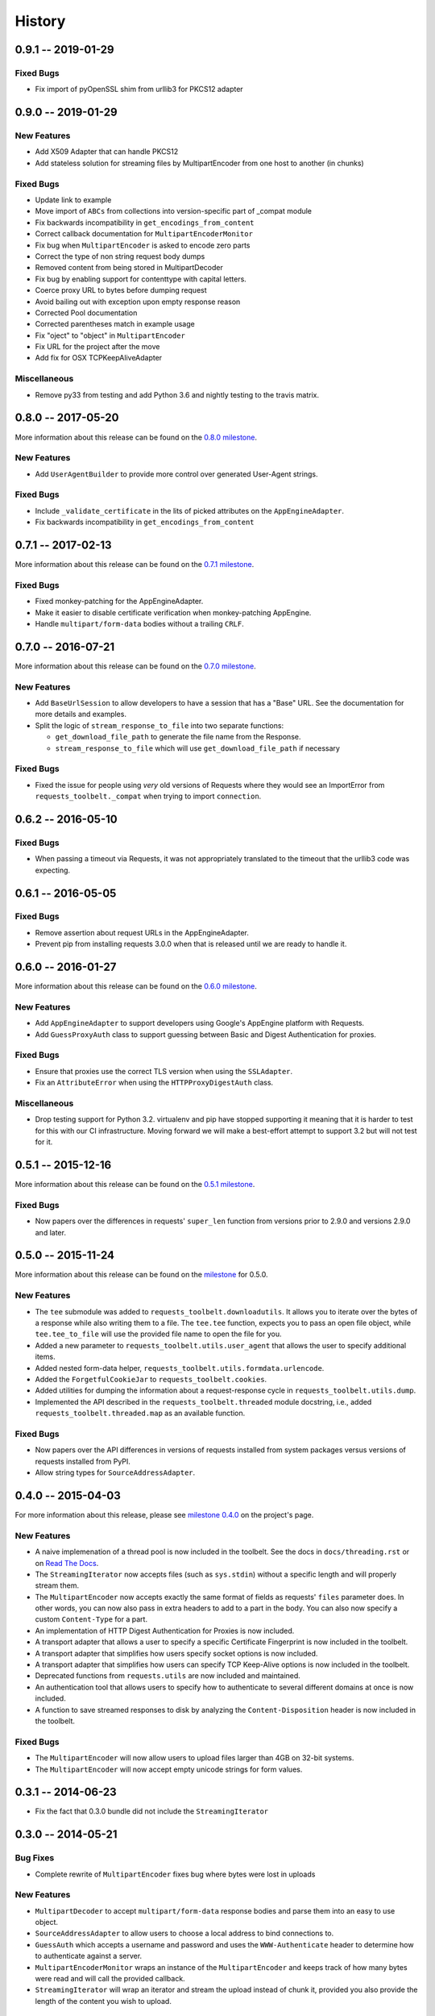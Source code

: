 History
=======

0.9.1 -- 2019-01-29
-------------------

Fixed Bugs
~~~~~~~~~~

- Fix import of pyOpenSSL shim from urllib3 for PKCS12 adapter

0.9.0 -- 2019-01-29
-------------------

New Features
~~~~~~~~~~~~

- Add X509 Adapter that can handle PKCS12 
- Add stateless solution for streaming files by MultipartEncoder from one host to another (in chunks)

Fixed Bugs
~~~~~~~~~~

- Update link to example
- Move import of ``ABCs`` from collections into version-specific part of
  _compat module
- Fix backwards incompatibility in ``get_encodings_from_content``
- Correct callback documentation for ``MultipartEncoderMonitor``
- Fix bug when ``MultipartEncoder`` is asked to encode zero parts
- Correct the type of non string request body dumps
- Removed content from being stored in MultipartDecoder
- Fix bug by enabling support for contenttype with capital letters. 
- Coerce proxy URL to bytes before dumping request
- Avoid bailing out with exception upon empty response reason
- Corrected Pool documentation
- Corrected parentheses match in example usage
- Fix "oject" to "object" in ``MultipartEncoder``
- Fix URL for the project after the move 
- Add fix for OSX TCPKeepAliveAdapter

Miscellaneous
~~~~~~~~~~~~~

- Remove py33 from testing and add Python 3.6 and nightly testing to the travis matrix.

0.8.0 -- 2017-05-20
-------------------

More information about this release can be found on the `0.8.0 milestone`_.

New Features
~~~~~~~~~~~~

- Add ``UserAgentBuilder`` to provide more control over generated User-Agent
  strings.

Fixed Bugs
~~~~~~~~~~

- Include ``_validate_certificate`` in the lits of picked attributes on the
  ``AppEngineAdapter``.
- Fix backwards incompatibility in ``get_encodings_from_content``

.. _0.8.0 milestone:
    https://github.com/requests/toolbelt/milestones/0.8.0

0.7.1 -- 2017-02-13
-------------------

More information about this release can be found on the `0.7.1 milestone`_.

Fixed Bugs
~~~~~~~~~~

- Fixed monkey-patching for the AppEngineAdapter.

- Make it easier to disable certificate verification when monkey-patching
  AppEngine.

- Handle ``multipart/form-data`` bodies without a trailing ``CRLF``.


.. links
.. _0.7.1 milestone:
    https://github.com/requests/toolbelt/milestone/9

0.7.0 -- 2016-07-21
-------------------

More information about this release can be found on the `0.7.0 milestone`_.

New Features
~~~~~~~~~~~~

- Add ``BaseUrlSession`` to allow developers to have a session that has a
  "Base" URL. See the documentation for more details and examples.

- Split the logic of ``stream_response_to_file`` into two separate functions:

  * ``get_download_file_path`` to generate the file name from the Response.

  * ``stream_response_to_file`` which will use ``get_download_file_path`` if
    necessary

Fixed Bugs
~~~~~~~~~~

- Fixed the issue for people using *very* old versions of Requests where they
  would see an ImportError from ``requests_toolbelt._compat`` when trying to
  import ``connection``.


.. _0.7.0 milestone:
    https://github.com/requests/toolbelt/milestones/0.7.0

0.6.2 -- 2016-05-10
-------------------

Fixed Bugs
~~~~~~~~~~

- When passing a timeout via Requests, it was not appropriately translated to
  the timeout that the urllib3 code was expecting.

0.6.1 -- 2016-05-05
-------------------

Fixed Bugs
~~~~~~~~~~

- Remove assertion about request URLs in the AppEngineAdapter.

- Prevent pip from installing requests 3.0.0 when that is released until we
  are ready to handle it.

0.6.0 -- 2016-01-27
-------------------

More information about this release can be found on the `0.6.0 milestone`_.

New Features
~~~~~~~~~~~~

- Add ``AppEngineAdapter`` to support developers using Google's AppEngine
  platform with Requests.

- Add ``GuessProxyAuth`` class to support guessing between Basic and Digest
  Authentication for proxies.

Fixed Bugs
~~~~~~~~~~

- Ensure that proxies use the correct TLS version when using the
  ``SSLAdapter``.

- Fix an ``AttributeError`` when using the ``HTTPProxyDigestAuth`` class.

Miscellaneous
~~~~~~~~~~~~~

- Drop testing support for Python 3.2. virtualenv and pip have stopped
  supporting it meaning that it is harder to test for this with our CI
  infrastructure. Moving forward we will make a best-effort attempt to
  support 3.2 but will not test for it.


.. _0.6.0 milestone:
    https://github.com/requests/toolbelt/milestones/0.6.0

0.5.1 -- 2015-12-16
-------------------

More information about this release can be found on the `0.5.1 milestone`_.

Fixed Bugs
~~~~~~~~~~

- Now papers over the differences in requests' ``super_len`` function from
  versions prior to 2.9.0 and versions 2.9.0 and later.


.. _0.5.1 milestone:
    https://github.com/requests/toolbelt/milestones/0.5.1

0.5.0 -- 2015-11-24
-------------------

More information about this release can be found on the `milestone
<https://github.com/requests/toolbelt/issues?utf8=%E2%9C%93&q=is%3Aall+milestone%3A0.5+>`_
for 0.5.0.

New Features
~~~~~~~~~~~~

- The ``tee`` submodule was added to ``requests_toolbelt.downloadutils``. It
  allows you to iterate over the bytes of a response while also writing them
  to a file. The ``tee.tee`` function, expects you to pass an open file
  object, while ``tee.tee_to_file`` will use the provided file name to open
  the file for you.

- Added a new parameter to ``requests_toolbelt.utils.user_agent`` that allows
  the user to specify additional items.

- Added nested form-data helper,
  ``requests_toolbelt.utils.formdata.urlencode``.

- Added the ``ForgetfulCookieJar`` to ``requests_toolbelt.cookies``.

- Added utilities for dumping the information about a request-response cycle
  in ``requests_toolbelt.utils.dump``.

- Implemented the API described in the ``requests_toolbelt.threaded`` module
  docstring, i.e., added ``requests_toolbelt.threaded.map`` as an available
  function.

Fixed Bugs
~~~~~~~~~~

- Now papers over the API differences in versions of requests installed from
  system packages versus versions of requests installed from PyPI.

- Allow string types for ``SourceAddressAdapter``.

0.4.0 -- 2015-04-03
-------------------

For more information about this release, please see `milestone 0.4.0
<https://github.com/requests/toolbelt/issues?q=milestone%3A0.4>`_
on the project's page.

New Features
~~~~~~~~~~~~

- A naive implemenation of a thread pool is now included in the toolbelt. See
  the docs in ``docs/threading.rst`` or on `Read The Docs
  <https://toolbelt.readthedocs.org>`_.

- The ``StreamingIterator`` now accepts files (such as ``sys.stdin``) without
  a specific length and will properly stream them.

- The ``MultipartEncoder`` now accepts exactly the same format of fields as
  requests' ``files`` parameter does. In other words, you can now also pass in
  extra headers to add to a part in the body. You can also now specify a
  custom ``Content-Type`` for a part.

- An implementation of HTTP Digest Authentication for Proxies is now included.

- A transport adapter that allows a user to specify a specific Certificate
  Fingerprint is now included in the toolbelt.

- A transport adapter that simplifies how users specify socket options is now
  included.

- A transport adapter that simplifies how users can specify TCP Keep-Alive
  options is now included in the toolbelt.

- Deprecated functions from ``requests.utils`` are now included and
  maintained.

- An authentication tool that allows users to specify how to authenticate to
  several different domains at once is now included.

- A function to save streamed responses to disk by analyzing the
  ``Content-Disposition`` header is now included in the toolbelt.

Fixed Bugs
~~~~~~~~~~

- The ``MultipartEncoder`` will now allow users to upload files larger than
  4GB on 32-bit systems.

- The ``MultipartEncoder`` will now accept empty unicode strings for form
  values.

0.3.1 -- 2014-06-23
-------------------

- Fix the fact that 0.3.0 bundle did not include the ``StreamingIterator``

0.3.0 -- 2014-05-21
-------------------

Bug Fixes
~~~~~~~~~

- Complete rewrite of ``MultipartEncoder`` fixes bug where bytes were lost in
  uploads

New Features
~~~~~~~~~~~~

- ``MultipartDecoder`` to accept ``multipart/form-data`` response bodies and
  parse them into an easy to use object.

- ``SourceAddressAdapter`` to allow users to choose a local address to bind
  connections to.

- ``GuessAuth`` which accepts a username and password and uses the
  ``WWW-Authenticate`` header to determine how to authenticate against a
  server.

- ``MultipartEncoderMonitor`` wraps an instance of the ``MultipartEncoder``
  and keeps track of how many bytes were read and will call the provided
  callback.

- ``StreamingIterator`` will wrap an iterator and stream the upload instead of
  chunk it, provided you also provide the length of the content you wish to
  upload.

0.2.0 -- 2014-02-24
-------------------

- Add ability to tell ``MultipartEncoder`` which encoding to use. By default
  it uses 'utf-8'.

- Fix #10 - allow users to install with pip

- Fix #9 - Fix ``MultipartEncoder#to_string`` so that it properly handles file
  objects as fields

0.1.2 -- 2014-01-19
-------------------

- At some point during development we broke how we handle normal file objects.
  Thanks to @konomae this is now fixed.

0.1.1 -- 2014-01-19
-------------------

- Handle ``io.BytesIO``-like objects better

0.1.0 -- 2014-01-18
-------------------

- Add initial implementation of the streaming ``MultipartEncoder``

- Add initial implementation of the ``user_agent`` function

- Add the ``SSLAdapter``
